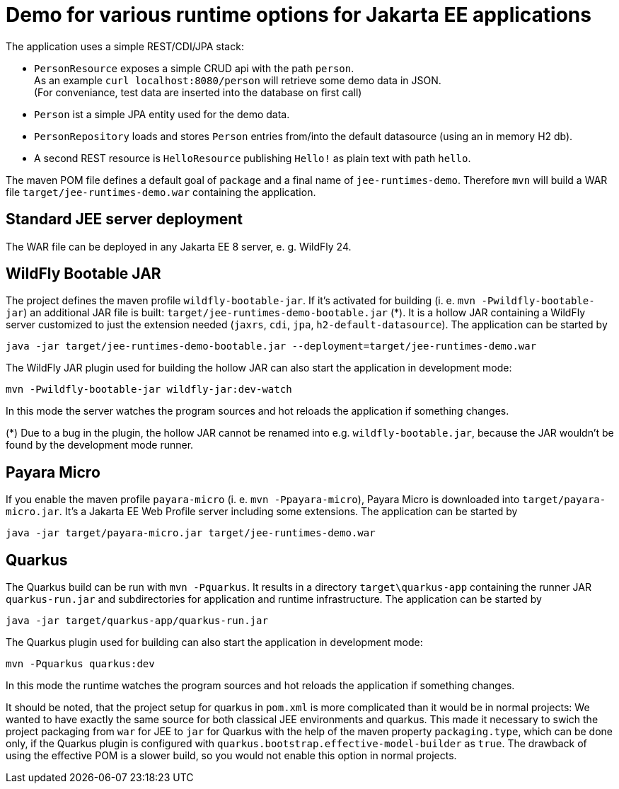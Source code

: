= Demo for various runtime options for Jakarta EE applications

The application uses a simple REST/CDI/JPA stack:

* `PersonResource` exposes a simple CRUD api with the path `person`. +
As an example `curl localhost:8080/person` will retrieve some demo data in JSON. +
(For conveniance, test data are inserted into the database on first call)

* `Person` ist a simple JPA entity used for the demo data.

* `PersonRepository` loads and stores `Person` entries from/into the default datasource (using an in memory H2 db).

* A second REST resource is `HelloResource` publishing `Hello!` as plain text with path `hello`.

The maven POM file defines a default goal of `package` and a final name of `jee-runtimes-demo`. Therefore `mvn` will build a WAR file `target/jee-runtimes-demo.war` containing the application.

== Standard JEE server deployment

The WAR file can be deployed in any Jakarta EE 8 server, e. g. WildFly 24.

== WildFly Bootable JAR

The project defines the maven profile `wildfly-bootable-jar`. If it's activated for building (i. e. `mvn -Pwildfly-bootable-jar`) an additional JAR file is built: `target/jee-runtimes-demo-bootable.jar` (*). It is a hollow JAR containing a WildFly server customized to just the extension needed (`jaxrs`, `cdi`, `jpa`, `h2-default-datasource`). The application can be started by

`java -jar target/jee-runtimes-demo-bootable.jar --deployment=target/jee-runtimes-demo.war`

The WildFly JAR plugin used for building the hollow JAR can also start the application in development mode:

`mvn -Pwildfly-bootable-jar wildfly-jar:dev-watch`

In this mode the server watches the program sources and hot reloads the application if something changes.

(*) Due to a bug in the plugin, the hollow JAR cannot be renamed into e.g. `wildfly-bootable.jar`, because the JAR wouldn't be found by the development mode runner.

== Payara Micro

If you enable the maven profile `payara-micro` (i. e. `mvn -Ppayara-micro`), Payara Micro is downloaded into `target/payara-micro.jar`. It's a Jakarta EE Web Profile server including some extensions. The application can be started by

`java -jar target/payara-micro.jar target/jee-runtimes-demo.war`

== Quarkus

The Quarkus build can be run with `mvn -Pquarkus`. It results in a directory `target\quarkus-app` containing the runner JAR `quarkus-run.jar` and subdirectories for application and runtime infrastructure. The application can be started by

`java -jar target/quarkus-app/quarkus-run.jar`

The Quarkus plugin used for building can also start the application in development mode:

`mvn -Pquarkus quarkus:dev`

In this mode the runtime watches the program sources and hot reloads the application if something changes.

It should be noted, that the project setup for quarkus in `pom.xml` is more complicated than it would be in normal projects: We wanted to have exactly the same source for both classical JEE environments and quarkus. This made it necessary to swich the project packaging from `war` for JEE to `jar` for Quarkus with the help of the maven property `packaging.type`, which can be done only, if the Quarkus plugin is configured with `quarkus.bootstrap.effective-model-builder` as `true`. The drawback of using the effective POM is a slower build, so you would not enable this option in normal projects.
